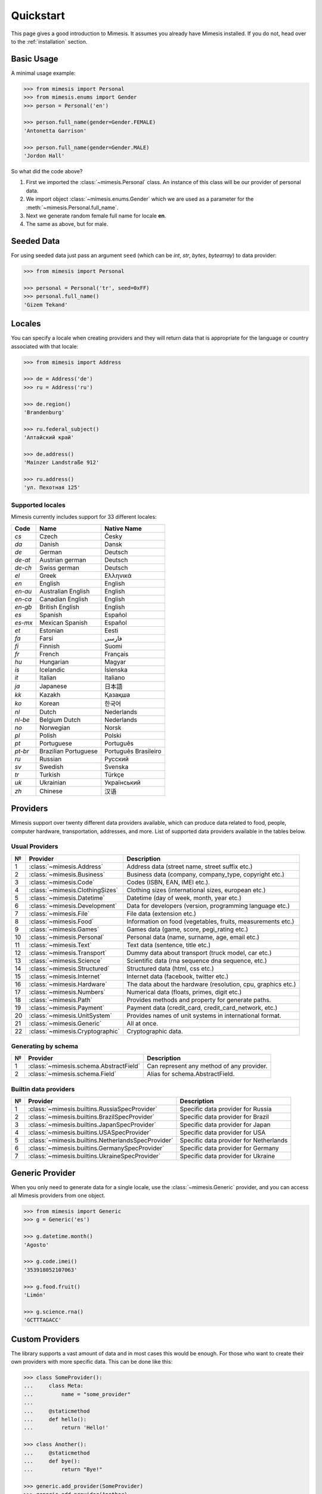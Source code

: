 .. _quickstart:

Quickstart
==========

This page gives a good introduction to Mimesis. It
assumes you already have Mimesis installed.
If you do not, head over to the :ref:`installation` section.


Basic Usage
-----------

A minimal usage example:

.. code:: python

    >>> from mimesis import Personal
    >>> from mimesis.enums import Gender
    >>> person = Personal('en')

    >>> person.full_name(gender=Gender.FEMALE)
    'Antonetta Garrison'

    >>> person.full_name(gender=Gender.MALE)
    'Jordon Hall'

So what did the code above?

1. First we imported the :class:`~mimesis.Personal` class. An instance of this
   class will be our provider of personal data.
2. We import object :class:`~mimesis.enums.Gender` which we are used as a
   parameter for the :meth:`~mimesis.Personal.full_name`.
3. Next we generate random female full name for locale **en**.
4. The same as above, but for male.


Seeded Data
-----------

For using seeded data just pass an argument ``seed`` (which can be *int*, *str*, *bytes*, *bytearray*)
to data provider:

.. code-block:: python

    >>> from mimesis import Personal

    >>> personal = Personal('tr', seed=0xFF)
    >>> personal.full_name()
    'Gizem Tekand'



.. _locales:

Locales
-------

You can specify a locale when creating providers and they will return data that is appropriate for
the language or country associated with that locale:

.. code-block:: python

    >>> from mimesis import Address

    >>> de = Address('de')
    >>> ru = Address('ru')

    >>> de.region()
    'Brandenburg'

    >>> ru.federal_subject()
    'Алтайский край'

    >>> de.address()
    'Mainzer Landstraße 912'

    >>> ru.address()
    'ул. Пехотная 125'



Supported locales
~~~~~~~~~~~~~~~~~

Mimesis currently includes support for 33 different locales:

=======  ====================  ====================
Code     Name                  Native Name
=======  ====================  ====================
`cs`     Czech                 Česky
`da`     Danish                Dansk
`de`     German                Deutsch
`de-at`  Austrian german       Deutsch
`de-ch`  Swiss german          Deutsch
`el`	 Greek                 Ελληνικά
`en`     English               English
`en-au`  Australian English    English
`en-ca`  Canadian English      English
`en-gb`  British English       English
`es`     Spanish               Español
`es-mx`  Mexican Spanish       Español
`et`     Estonian              Eesti
`fa`     Farsi                 فارسی
`fi`     Finnish               Suomi
`fr`     French                Français
`hu`     Hungarian             Magyar
`is`     Icelandic             Íslenska
`it`     Italian               Italiano
`ja`     Japanese              日本語
`kk`     Kazakh                Қазақша
`ko`	 Korean                한국어
`nl`     Dutch                 Nederlands
`nl-be`  Belgium Dutch         Nederlands
`no`     Norwegian             Norsk
`pl`     Polish                Polski
`pt`     Portuguese            Português
`pt-br`  Brazilian Portuguese  Português Brasileiro
`ru`     Russian               Русский
`sv`     Swedish               Svenska
`tr`     Turkish               Türkçe
`uk`     Ukrainian             Український
`zh`     Chinese               汉语
=======  ====================  ====================


Providers
---------
Mimesis support over twenty different data providers available,
which can produce data related to food, people, computer hardware,
transportation, addresses, and more. List of supported data providers
available in the tables below.

Usual Providers
~~~~~~~~~~~~~~~

+------+----------------------------------+------------------------------------------------------------------+
| №    | Provider                         | Description                                                      |
+======+==================================+==================================================================+
| 1    | :class:`~mimesis.Address`        | Address data (street name, street suffix etc.)                   |
+------+----------------------------------+------------------------------------------------------------------+
| 2    | :class:`~mimesis.Business`       | Business data (company, company\_type, copyright etc.)           |
+------+----------------------------------+------------------------------------------------------------------+
| 3    | :class:`~mimesis.Code`           | Codes (ISBN, EAN, IMEI etc.).                                    |
+------+----------------------------------+------------------------------------------------------------------+
| 4    | :class:`~mimesis.ClothingSizes`  | Clothing sizes (international sizes, european etc.)              |
+------+----------------------------------+------------------------------------------------------------------+
| 5    | :class:`~mimesis.Datetime`       | Datetime (day of week, month, year etc.)                         |
+------+----------------------------------+------------------------------------------------------------------+
| 6    | :class:`~mimesis.Development`    | Data for developers (version, programming language etc.)         |
+------+----------------------------------+------------------------------------------------------------------+
| 7    | :class:`~mimesis.File`           | File data (extension etc.)                                       |
+------+----------------------------------+------------------------------------------------------------------+
| 8    | :class:`~mimesis.Food`           | Information on food (vegetables, fruits, measurements etc.)      |
+------+----------------------------------+------------------------------------------------------------------+
| 9    | :class:`~mimesis.Games`          | Games data (game, score, pegi\_rating etc.)                      |
+------+----------------------------------+------------------------------------------------------------------+
| 10   | :class:`~mimesis.Personal`       | Personal data (name, surname, age, email etc.)                   |
+------+----------------------------------+------------------------------------------------------------------+
| 11   | :class:`~mimesis.Text`           | Text data (sentence, title etc.)                                 |
+------+----------------------------------+------------------------------------------------------------------+
| 12   | :class:`~mimesis.Transport`      | Dummy data about transport (truck model, car etc.)               |
+------+----------------------------------+------------------------------------------------------------------+
| 13   | :class:`~mimesis.Science`        | Scientific data (rna sequence dna sequence, etc.)                |
+------+----------------------------------+------------------------------------------------------------------+
| 14   | :class:`~mimesis.Structured`     | Structured data (html, css etc.)                                 |
+------+----------------------------------+------------------------------------------------------------------+
| 15   | :class:`~mimesis.Internet`       | Internet data (facebook, twitter etc.)                           |
+------+----------------------------------+------------------------------------------------------------------+
| 16   | :class:`~mimesis.Hardware`       | The data about the hardware (resolution, cpu, graphics etc.)     |
+------+----------------------------------+------------------------------------------------------------------+
| 17   | :class:`~mimesis.Numbers`        | Numerical data (floats, primes, digit etc.)                      |
+------+----------------------------------+------------------------------------------------------------------+
| 18   | :class:`~mimesis.Path`           | Provides methods and property for generate paths.                |
+------+----------------------------------+------------------------------------------------------------------+
| 19   | :class:`~mimesis.Payment`        | Payment data (credit_card, credit_card_network, etc.)            |
+------+----------------------------------+------------------------------------------------------------------+
| 20   | :class:`~mimesis.UnitSystem`     | Provides names of unit systems in international format.          |
+------+----------------------------------+------------------------------------------------------------------+
| 21   | :class:`~mimesis.Generic`        | All at once.                                                     |
+------+----------------------------------+------------------------------------------------------------------+
| 22   | :class:`~mimesis.Cryptographic`  | Cryptographic data.                                              |
+------+----------------------------------+------------------------------------------------------------------+


Generating by schema
~~~~~~~~~~~~~~~~~~~~

+------+----------------------------------------+----------------------------------------------+
| №    | Provider                               | Description                                  |
+======+========================================+==============================================+
|  1   | :class:`~mimesis.schema.AbstractField` | Can represent any method of any provider.    |
+------+----------------------------------------+----------------------------------------------+
|  2   | :class:`~mimesis.schema.Field`         | Alias for schema.AbstractField.              |
+------+----------------------------------------+----------------------------------------------+



Builtin data providers
~~~~~~~~~~~~~~~~~~~~~~

+------+----------------------------------------------------+--------------------------------------------+
| №    | Provider                                           | Description                                |
+======+====================================================+============================================+
|  1   | :class:`~mimesis.builtins.RussiaSpecProvider`      | Specific data provider for Russia          |
+------+----------------------------------------------------+--------------------------------------------+
|  2   | :class:`~mimesis.builtins.BrazilSpecProvider`      | Specific data provider for Brazil          |
+------+----------------------------------------------------+--------------------------------------------+
|  3   | :class:`~mimesis.builtins.JapanSpecProvider`       | Specific data provider for Japan           |
+------+----------------------------------------------------+--------------------------------------------+
|  4   | :class:`~mimesis.builtins.USASpecProvider`         | Specific data provider for USA             |
+------+----------------------------------------------------+--------------------------------------------+
|  5   | :class:`~mimesis.builtins.NetherlandsSpecProvider` | Specific data provider for Netherlands     |
+------+----------------------------------------------------+--------------------------------------------+
|  6   | :class:`~mimesis.builtins.GermanySpecProvider`     | Specific data provider for Germany         |
+------+----------------------------------------------------+--------------------------------------------+
|  7   | :class:`~mimesis.builtins.UkraineSpecProvider`     | Specific data provider for Ukraine         |
+------+----------------------------------------------------+--------------------------------------------+


Generic Provider
----------------

When you only need to generate data for a single locale, use the :class:`~mimesis.Generic` provider,
and you can access all Mimesis providers from one object.

.. code-block:: python

    >>> from mimesis import Generic
    >>> g = Generic('es')

    >>> g.datetime.month()
    'Agosto'

    >>> g.code.imei()
    '353918052107063'

    >>> g.food.fruit()
    'Limón'

    >>> g.science.rna()
    'GCTTTAGACC'



Custom Providers
----------------

The library supports a vast amount of data and in most cases this would
be enough. For those who want to create their own providers with more
specific data. This can be done like this:

.. code:: python

    >>> class SomeProvider():
    ...     class Meta:
    ...         name = "some_provider"
    ...
    ...     @staticmethod
    ...     def hello():
    ...         return 'Hello!'

    >>> class Another():
    ...     @staticmethod
    ...     def bye():
    ...         return "Bye!"

    >>> generic.add_provider(SomeProvider)
    >>> generic.add_provider(Another)

    >>> generic.some_provider.hello()
    'Hello!'

    >>> generic.another.bye()
    'Bye!'

You can also add multiple providers:

.. code:: python

    >>> generic.add_providers(SomeProvider, Another)
    >>> generic.some_provider.hello()
    'Hello!'
    >>> generic.another.bye()
    'Bye!'

Everything is pretty easy and self-explanatory here, therefore, we will
only clarify one moment — attribute ``name``, class ``Meta`` is the name
of a class through which access to methods of user-class providers is
carried out. By default class name is the name of the class in the lower
register.


Built-in Providers
------------------

Most countries, where only one language is official, have data typical
only for these particular countries. For example, «CPF» for Brazil
(``pt-br``), «SSN» for USA (``en``). This kind of data can cause
discomfort and meddle with the order (or at least annoy) by being
present in all the objects regardless of the chosen language standard.
You can see that for yourselves by looking at the example (the code
won’t run):

.. code:: python

    >>> from mimesis import Personal
    >>> person = Personal('en')

    >>> person.ssn()
    >>> person.cpf()

We bet everyone would agree that this does not look too good.
Perfectionists, as we are, have taken care of this in a way that some
specific regional provider would not bother other providers for other
regions. For this reason, class providers with locally-specific data are
separated into a special sub-package (*mimesis.builtins*) for keeping
a common class structure for all languages and their objects.

Here’s how it works:

.. code:: python

    >>> from mimesis import Generic
    >>> from mimesis.builtins import BrazilSpecProvider

    >>> generic = Generic('pt-br')
    >>> generic.add_provider(BrazilProvider)
    >>> generic.brazil_provider.cpf()
    '696.441.186-00'

If you want to change default name of built-in provider, just change
value of attribute ``name``, class ``Meta`` of the builtin provider:

.. code:: python

    >>> BrazilSpecProvider.Meta.name = 'brasil'
    >>> generic.add_provider(BrazilSpecProvider)
    >>> generic.brasil.cpf()
    '019.775.929-70'

Or just inherit the class and override the value of attribute ``name``
of class ``Meta`` of the provider (in our case this is :class:`~mimesis.builtins.BrazilSpecProvider`) :

.. code:: python

    >>> class Brasil(BrazilSpecProvider):
    ...
    ...     class Meta:
    ...         name = "brasil"
    ...
    >>> generic.add_provider(Brasil)
    >>> generic.brasil.cnpj()
    '55.806.487/7994-45'

Generally, you don’t need to add built-it classes to the object
:class:`~mimesis.Generic`. It was done in the example with the single purpose of
demonstrating in which cases you should add a built-in class provider to
the object :class:`~mimesis.Generic`. You can use it directly, as shown below:

.. code:: python

    >>> from mimesis.builtins import RussiaSpecProvider
    >>> from mimesis.enums import Gender
    >>> ru = RussiaSpecProvider()

    >>> ru.patronymic(gender=Gender.FEMALE)
    'Петровна'

    >>> ru.patronymic(gender=Gender.MALE)
    'Бенедиктович'


Generating by Schema
--------------------

For generating data by schema, just create an instance of :class:`~mimesis.schema.Field`
object, which takes any string which represents the name of data
provider in format ``provider.method_name`` (explicitly defines that the
method ``method_name`` belongs to data-provider ``provider``) or ``method`` (will be
chosen the first provider which has a method ``method_name``) and the
``**kwargs``\ of the method ``method_name``, after that you should
describe the schema in lambda function and pass it to
the object :class:`~mimesis.schema.Schema` and call method :meth:`~mimesis.schema.Schema.create`.

Optionally, you can apply a *key function* to result returned by the
method, to do it, just pass the parameter ``key`` with a callable object
which returns final result.

Example of usage:

.. code:: python

    >>> from mimesis.schema import Field, Schema
    >>> from mimesis.enums import Gender
    >>> _ = Field('en')
    >>> description = (
    ...     lambda: {
    ...         'id': _('uuid'),
    ...         'name': _('text.word'),
    ...         'version': _('version', pre_release=True),
    ...         'timestamp': _('timestamp', posix=False),
    ...         'owner': {
    ...             'email': _('email', key=str.lower),
    ...             'token': _('token'),
    ...             'creator': _('personal.full_name', gender=Gender.FEMALE),
    ...         },
    ...     }
    ... )
    >>> schema = Schema(schema=description)
    >>> schema.create(iterations=1)

Output:

.. code:: json

    [
      {
        "owner": {
          "email": "aisling2032@yahoo.com",
          "token": "cc8450298958f8b95891d90200f189ef591cf2c27e66e5c8f362f839fcc01370",
          "creator": "Veronika Dyer"
        },
        "name": "pleasure",
        "version": "4.3.1-rc.5",
        "id": "33abf08a-77fd-1d78-86ae-04d88443d0e0",
        "timestamp": "2018-07-29T15:25:02Z"
      }
    ]


Decorators
----------

If your locale belongs to the family of Cyrillic languages, but you need
latinized locale-specific data, then you can use decorator :func:`~mimesis.decorators.romanized` which
help you romanize your data.

Example of usage for romanization of Russian full name:

.. code:: python

    >>> from mimesis.decorators import romanized

    >>> @romanized('ru')
    ... def russian_name():
    ...     return 'Вероника Денисова'

    >>> russian_name()
    'Veronika Denisova'

At this moment it’s works only for Russian (``ru``),
Ukrainian (``uk``) and Kazakh (``kk``):

